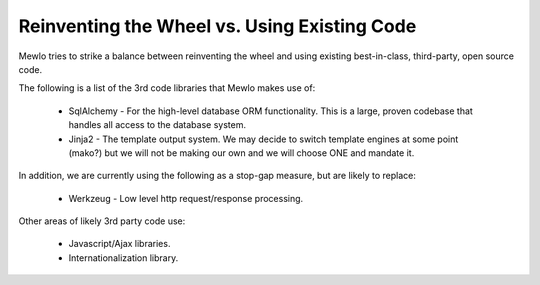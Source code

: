 Reinventing the Wheel vs. Using Existing Code
==============================================


Mewlo tries to strike a balance between reinventing the wheel and using existing best-in-class, third-party, open source code.

The following is a list of the 3rd code libraries that Mewlo makes use of:

    * SqlAlchemy - For the high-level database ORM functionality.  This is a large, proven codebase that handles all access to the database system.
    * Jinja2 - The template output system.  We may decide to switch template engines at some point (mako?) but we will not be making our own and we will choose ONE and mandate it.


In addition, we are currently using the following as a stop-gap measure, but are likely to replace:

    * Werkzeug - Low level http request/response processing.


Other areas of likely 3rd party code use:

    * Javascript/Ajax libraries.
    * Internationalization library.